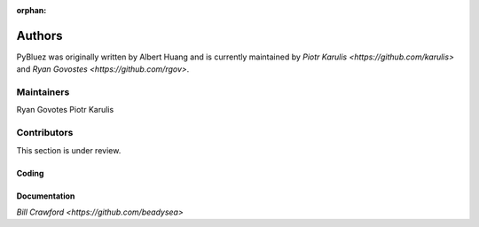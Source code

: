 :orphan:

*******
Authors
*******

PyBluez was originally written by Albert Huang and is currently maintained by 
`Piotr Karulis <https://github.com/karulis>` and `Ryan Govostes <https://github.com/rgov>`.

Maintainers
===========

Ryan Govotes
Piotr Karulis

Contributors
============

This section is under review.

Coding
------


Documentation
-------------

`Bill Crawford <https://github.com/beadysea>`
